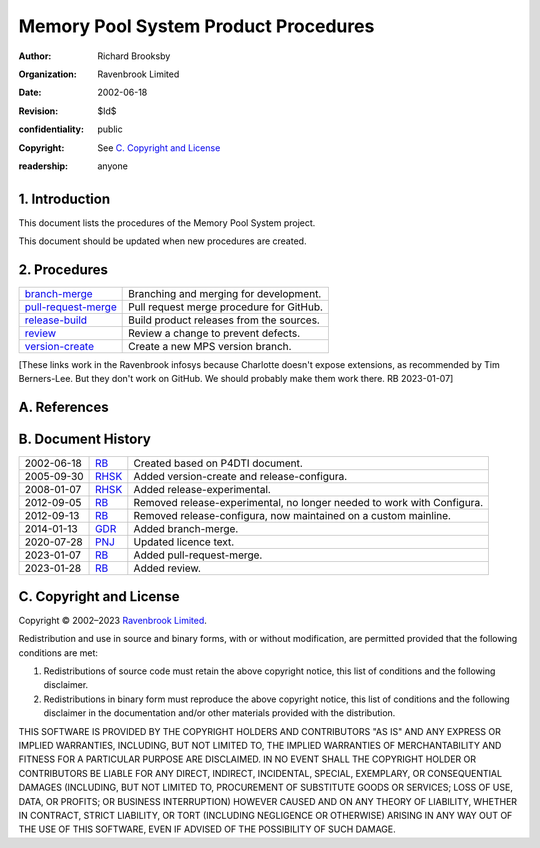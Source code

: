 =====================================
Memory Pool System Product Procedures
=====================================

:author: Richard Brooksby
:organization: Ravenbrook Limited
:date: 2002-06-18
:revision: $Id$
:confidentiality: public
:copyright: See `C. Copyright and License`_
:readership: anyone


1. Introduction
---------------

This document lists the procedures of the Memory Pool System project.

This document should be updated when new procedures are created.


2. Procedures
-------------

=====================   ==================================================
`branch-merge`_         Branching and merging for development.
`pull-request-merge`_   Pull request merge procedure for GitHub.
`release-build`_        Build product releases from the sources.
`review`_               Review a change to prevent defects.
`version-create`_       Create a new MPS version branch.
=====================   ==================================================

.. _branch-merge: branch-merge
.. _release-build: release-build
.. _review: review
.. _version-create: version-create
.. _pull-request-merge: pull-request-merge

[These links work in the Ravenbrook infosys because Charlotte doesn't
expose extensions, as recommended by Tim Berners-Lee.  But they don't
work on GitHub.  We should probably make them work there.  RB
2023-01-07]


A. References
-------------


B. Document History
-------------------

==========    =======   ==================================================
2002-06-18    RB_       Created based on P4DTI document.
2005-09-30    RHSK_     Added version-create and release-configura.
2008-01-07    RHSK_     Added release-experimental.
2012-09-05    RB_       Removed release-experimental, no longer needed to work with Configura.
2012-09-13    RB_       Removed release-configura, now maintained on a custom mainline.
2014-01-13    GDR_      Added branch-merge.
2020-07-28    PNJ_      Updated licence text.
2023-01-07    RB_       Added pull-request-merge.
2023-01-28    RB_       Added review.
==========    =======   ==================================================

.. _GDR: mailto:gdr@ravenbrook.com
.. _RB: mailto:rb@ravenbrook.com
.. _RHSK: mailto:rhsk@ravenbrook.com
.. _PNJ:  mailto:pnj@ravenbrook.com


C. Copyright and License
------------------------

Copyright © 2002–2023 `Ravenbrook Limited <https://www.ravenbrook.com/>`_.

Redistribution and use in source and binary forms, with or without
modification, are permitted provided that the following conditions are
met:

1. Redistributions of source code must retain the above copyright
   notice, this list of conditions and the following disclaimer.

2. Redistributions in binary form must reproduce the above copyright
   notice, this list of conditions and the following disclaimer in the
   documentation and/or other materials provided with the distribution.

THIS SOFTWARE IS PROVIDED BY THE COPYRIGHT HOLDERS AND CONTRIBUTORS
"AS IS" AND ANY EXPRESS OR IMPLIED WARRANTIES, INCLUDING, BUT NOT
LIMITED TO, THE IMPLIED WARRANTIES OF MERCHANTABILITY AND FITNESS FOR
A PARTICULAR PURPOSE ARE DISCLAIMED. IN NO EVENT SHALL THE COPYRIGHT
HOLDER OR CONTRIBUTORS BE LIABLE FOR ANY DIRECT, INDIRECT, INCIDENTAL,
SPECIAL, EXEMPLARY, OR CONSEQUENTIAL DAMAGES (INCLUDING, BUT NOT
LIMITED TO, PROCUREMENT OF SUBSTITUTE GOODS OR SERVICES; LOSS OF USE,
DATA, OR PROFITS; OR BUSINESS INTERRUPTION) HOWEVER CAUSED AND ON ANY
THEORY OF LIABILITY, WHETHER IN CONTRACT, STRICT LIABILITY, OR TORT
(INCLUDING NEGLIGENCE OR OTHERWISE) ARISING IN ANY WAY OUT OF THE USE
OF THIS SOFTWARE, EVEN IF ADVISED OF THE POSSIBILITY OF SUCH DAMAGE.

.. checked with rst2html -v index.rst > /dev/null
.. end
